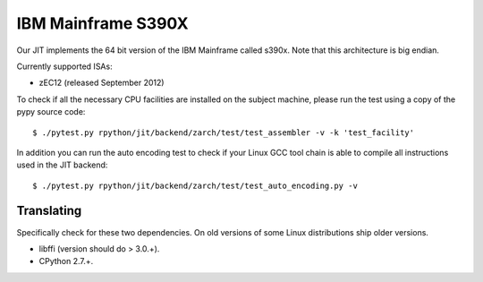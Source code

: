 .. _s390x:

IBM Mainframe S390X
===================

Our JIT implements the 64 bit version of the IBM Mainframe called s390x.
Note that this architecture is big endian.

Currently supported ISAs:

* zEC12 (released September 2012)

To check if all the necessary CPU facilities are installed
on the subject machine, please run the test using a copy of the pypy
source code::

    $ ./pytest.py rpython/jit/backend/zarch/test/test_assembler -v -k 'test_facility'

In addition you can run the auto encoding test to check if your Linux GCC tool chain
is able to compile all instructions used in the JIT backend::

    $ ./pytest.py rpython/jit/backend/zarch/test/test_auto_encoding.py -v

Translating
-----------

Specifically check for these two dependencies. On old versions of some
Linux distributions ship older versions.

* libffi (version should do > 3.0.+).
* CPython 2.7.+.
